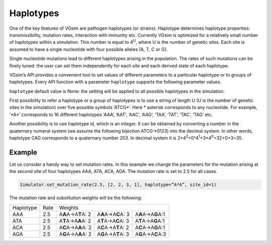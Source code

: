 Haplotypes
==========

One of the key features of VGsim are pathogen haplotypes (or strains). Haplotype determines haplotype properties: transmissibility, mutation rates, interaction with immunity etc. Currently VGsim is optimized for a relatively small number of haplotypes within a simulation. This number is equal to 4\ :sup:`U`\, where U is the number of genetic sites. Each site is assumed to have a single nucleotide with four possible alleles (A, T, C or G).

Single nucleotide mutations lead to different haplotypes arising in the population. The rates of such mutations can be finely tuned: the user can set them independently for each site and each derived state of each haplotype.

VGsim’s API provides a convenient tool to set values of different parameters to a particular haplotype or to groups of haplotypes. Every API function with a parameter ``haplotype`` supports the following parameter values.

``haplotype`` default value is None: the setting will be applied to all possible haplotypes in the simulation.

First possibility to refer a haplotype or a group of haplotypes is to use a string of length U (U is the number of genetic sites in the simulation) over five possible symbols ‘ATCG*’. Here * asterisk corresponds to any nucleotide. For example, ‘\*A\*’ corresponds to 16 different haplotypes ‘AAA’, ‘AAT’, ‘AAC’, ‘AAG’, ‘TAA’, ‘TAT’, ‘TAC’, ‘TAG’ etc.

Another possibility is to use haplotype id, which is an integer. It can be obtained by converting a number in the quaternary numeral system (we assume the following bijection ATCG->0123) into the decimal system. In other words, haplotype CAG corresponds to a quaternary number 203. In decimal system it is 2*4\ :sup:`2`\+0^4\ :sup:`1`\+3*4\ :sup:`0`\=32+0+3=35.

Example
-------

Let us consider a handy way to set mutation rates. In this example we change the parameters for the mutation arising at the second site of four haplotypes AAA, ATA, ACA, AGA. The mutation rate is set to 2.5 for all cases. 

.. code-block:: python

	Simulator.set_mutation_rate(2.5, [2, 2, 3, 1], haplotype=”A*A”, site_id=1)

The mutation rate and substitution weights will be the following:

=========================== =========================== =========================== =========================== ==========================
Haplotype                   Rate                        Weights
--------------------------- --------------------------- ----------------------------------------------------------------------------------
AAA                         2.5                         A\ **A**\ A->A\ **T**\ A: 2 A\ **A**\ A->A\ **C**\ A: 3 A\ **A**\ A->A\ **G**\ A:1

ATA                         2.5                         A\ **T**\ A->A\ **A**\ A: 2 A\ **T**\ A->A\ **C**\ A: 3 A\ **T**\ A->A\ **G**\ A:1

ACA                         2.5                         A\ **C**\ A->A\ **A**\ A: 2 A\ **C**\ A->A\ **T**\ A: 2 A\ **C**\ A->A\ **G**\ A:1

AGA                         2.5                         A\ **G**\ A->A\ **A**\ A: 2 A\ **G**\ A->A\ **T**\ A: 3 A\ **G**\ A->A\ **C**\ A:3
=========================== =========================== =========================== =========================== ==========================
